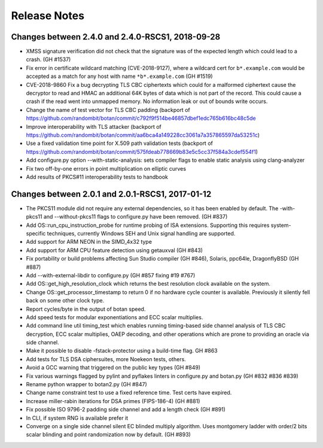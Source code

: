 Release Notes
========================================

Changes between 2.4.0 and 2.4.0-RSCS1, 2018-09-28
^^^^^^^^^^^^^^^^^^^^^^^^^^^^^^^^^^^^^^^^

* XMSS signature verification did not check that the signature was of
  the expected length which could lead to a crash. (GH #1537)

* Fix error in certificate wildcard matching (CVE-2018-9127), where a
  wildcard cert for ``b*.example.com`` would be accepted as a match for
  any host with name ``*b*.example.com`` (GH #1519)

* CVE-2018-9860 Fix a bug decrypting TLS CBC ciphertexts which could
  for a malformed ciphertext cause the decryptor to read and HMAC an
  additional 64K bytes of data which is not part of the record. This
  could cause a crash if the read went into unmapped memory. No
  information leak or out of bounds write occurs.

* Change the name of test vector for TLS CBC padding
  (backport of https://github.com/randombit/botan/commit/c792f9f514be46857dbef1edc765b616bc48c5de

* Improve interoperability with TLS attacker
  (backport of https://github.com/randombit/botan/commit/aa6bca4a149228cc3061a7a357865597da53251c)

* Use a fixed validation time point for X.509 path validation
  tests (backport of https://github.com/randombit/botan/commit/575fdeab778669b83e5c5cc37f584a3cdef554f1)

* Add configure.py option --with-static-analysis: sets compiler flags to
  enable static analysis using clang-analyzer

* Fix two off-by-one errors in point multiplication on elliptic curves

* Add results of PKCS#11 interoperability tests to handbook

Changes between 2.0.1 and 2.0.1-RSCS1, 2017-01-12
^^^^^^^^^^^^^^^^^^^^^^^^^^^^^^^^^^^^^^^^

* The PKCS11 module did not require any external dependencies, so it has been enabled by default. The -with-pkcs11 and --without-pkcs11 flags to configure.py have been removed. (GH #837)

* Add OS::run_cpu_instruction_probe for runtime probing of ISA extensions. Supporting this requires system-specific techniques, currently Windows SEH and Unix signal handling are supported.

* Add support for ARM NEON in the SIMD_4x32 type

* Add support for ARM CPU feature detection using getauxval (GH #843)

* Fix portability or build problems affecting Sun Studio compiler (GH #846), Solaris, ppc64le, DragonflyBSD (GH #887)

* Add --with-external-libdir to configure.py (GH #857 fixing #19 #767)

* Add OS::get_high_resolution_clock which returns the best resolution clock available on the system.

* Change OS::get_processor_timestamp to return 0 if no hardware cycle counter is available. Previously it silently fell back on some other clock type.

* Report cycles/byte in the output of botan speed.

* Add speed tests for modular exponentiations and ECC scalar multiplies.

* Add command line util timing_test which enables running timing-based side channel analysis of TLS CBC decryption, ECC scalar multiplies, OAEP decoding, and other operations which are prone to providing an oracle via side channel.

* Make it possible to disable -fstack-protector using a build-time flag. GH #863

* Add tests for TLS DSA ciphersuites, more Noekeon tests, others.

* Avoid a GCC warning that triggered on the public key types (GH #849)

* Fix various warnings flagged by pylint and pyflakes linters in configure.py and botan.py (GH #832 #836 #839)

* Rename python wrapper to botan2.py (GH #847)

* Change name constraint test to use a fixed reference time. Test certs have expired.

* Increase miller-rabin iterations for DSA primes (FIPS-186-4) (GH #881)

* Fix possible ISO 9796-2 padding side channel and add a length check (GH #891)

* In CLI, if system RNG is available prefer it

* Converge on a single side channel silent EC blinded multiply algorithm.
  Uses montgomery ladder with order/2 bits scalar blinding and point randomization
  now by default. (GH #893)

